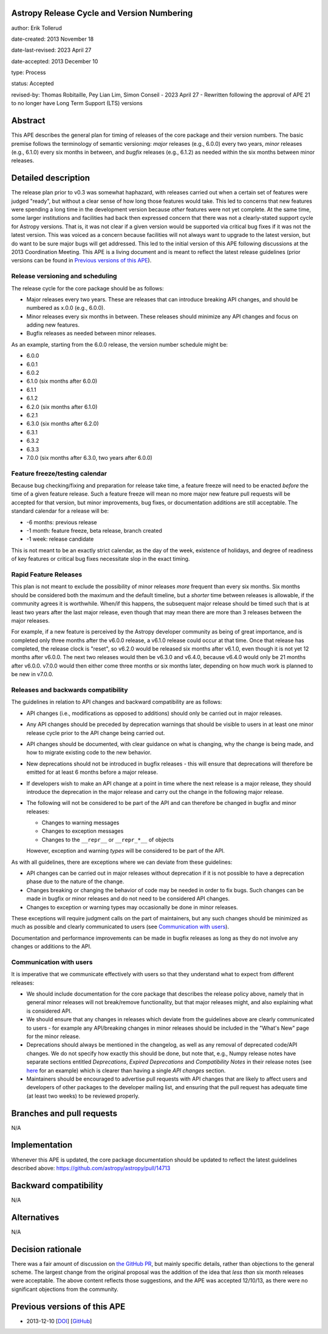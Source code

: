 Astropy Release Cycle and Version Numbering
-------------------------------------------

author: Erik Tollerud

date-created: 2013 November 18

date-last-revised: 2023 April 27

date-accepted: 2013 December 10

type: Process

status: Accepted

revised-by: Thomas Robitaille, Pey Lian Lim, Simon Conseil - 2023 April 27 - Rewritten following the approval of APE 21 to no longer have Long Term Support (LTS) versions


Abstract
--------

This APE describes the general plan for timing of releases of the core package
and their version numbers. The basic premise follows the terminology of semantic
versioning: *major* releases (e.g., 6.0.0) every two years, *minor* releases (e.g.,
6.1.0) every six months in between, and *bugfix* releases (e.g., 6.1.2) as
needed within the six months between minor releases.

Detailed description
--------------------

The release plan prior to v0.3 was somewhat haphazard, with releases carried out when a
certain set of features were judged "ready", but without a clear sense of how
long those features would take.  This led to concerns that new features were
spending a long time in the development version because *other* features were
not yet complete.  At the same time, some larger institutions and facilities had
back then expressed concern that there was not a clearly-stated support cycle for
Astropy versions. That is, it was not clear if a given version would be supported
via critical bug fixes if it was not the latest version.  This was voiced as a
concern because facilities will not always want to upgrade to the latest
version, but do want to be sure major bugs will get addressed. This led to the
initial version of this APE following discussions at the 2013 Coordination
Meeting. This APE is a living document and is meant to reflect the latest
release guidelines (prior versions can be found in `Previous versions of this
APE`_).

Release versioning and scheduling
^^^^^^^^^^^^^^^^^^^^^^^^^^^^^^^^^

The release cycle for the core package should be as follows:

* Major releases every two years. These are releases that can introduce breaking
  API changes, and should be numbered as x.0.0 (e.g., 6.0.0).
* Minor releases every six months in between. These releases should minimize any
  API changes and focus on adding new features.
* Bugfix releases as needed between minor releases.

As an example, starting from the 6.0.0 release, the version number schedule might be:

* 6.0.0
* 6.0.1
* 6.0.2
* 6.1.0 (six months after 6.0.0)
* 6.1.1
* 6.1.2
* 6.2.0 (six months after 6.1.0)
* 6.2.1
* 6.3.0 (six months after 6.2.0)
* 6.3.1
* 6.3.2
* 6.3.3
* 7.0.0 (six months after 6.3.0, two years after 6.0.0)

Feature freeze/testing calendar
^^^^^^^^^^^^^^^^^^^^^^^^^^^^^^^

Because bug checking/fixing and preparation for release take time, a feature
freeze will need to be enacted *before* the time of a given feature release.
Such a feature freeze will mean no more major new feature pull requests will be
accepted for that version, but minor improvements, bug fixes, or documentation
additions are still acceptable.  The standard calendar for a release will be:

* -6 months: previous release
* -1 month: feature freeze, beta release, branch created
* -1 week: release candidate

This is not meant to be an exactly strict calendar, as the day of the week,
existence of holidays, and degree of readiness of key features or critical bug
fixes necessitate slop in the exact timing.

Rapid Feature Releases
^^^^^^^^^^^^^^^^^^^^^^

This plan is not meant to exclude the possibility of minor releases *more* frequent
than every six months.  Six months should be considered both the maximum and the
default timeline, but a *shorter* time between releases is allowable, if the
community agrees it is worthwhile. When/if this happens, the subsequent major
release should be timed such that is at least two years after the last major release, even
though that may mean there are more than 3 releases between the major releases.

For example, if a new feature is perceived by the Astropy developer community as
being of great importance, and is completed only three months after the v6.0.0
release, a v6.1.0 release could occur at that time.  Once that release has
completed, the release clock is "reset", so v6.2.0 would be released six months
after v6.1.0, even though it is not yet 12 months after v6.0.0. The next two
releases would then be v6.3.0 and v6.4.0, because v6.4.0 would only be 21 months after
v6.0.0. v7.0.0 would then either come three months or six months later, depending on
how much work is planned to be new in v7.0.0.

Releases and backwards compatibility
^^^^^^^^^^^^^^^^^^^^^^^^^^^^^^^^^^^^

The guidelines in relation to API changes and backward compatibility are as follows:

* API changes (i.e., modifications as opposed to additions) should only be
  carried out in major releases.
* Any API changes should be preceded by deprecation warnings that should be
  visible to users in at least one minor release cycle prior to the API change
  being carried out.
* API changes should be documented, with clear guidance on what is changing,
  why the change is being made, and how to migrate existing code to the new behavior.
* New deprecations should not be introduced in bugfix releases - this will
  ensure that deprecations will therefore be emitted for at least 6 months
  before a major release.
* If developers wish to make an API change at a point in time where the next
  release is a major release, they should introduce the deprecation in the major
  release and carry out the change in the following major release.
* The following will not be considered to be part of the API and can therefore
  be changed in bugfix and minor releases:

  * Changes to warning messages
  * Changes to exception messages
  * Changes to the ``__repr__`` or ``__repr_*__`` of objects

  However, exception and warning *types* will be considered to be part of the
  API.

As with all guidelines, there are exceptions where we can deviate from these guidelines:

* API changes can be carried out in major releases without deprecation if it is
  not possible to have a deprecation phase due to the nature of the change.
* Changes breaking or changing the behavior of code may be needed in order to
  fix bugs. Such changes can be made in bugfix or minor releases and do not need
  to be considered API changes.
* Changes to exception or warning types may occasionally be done in minor
  releases.

These exceptions will require judgment calls on the part of maintainers, but any
such changes should be minimized as much as possible and clearly communicated to
users (see `Communication with users`_).

Documentation and performance improvements can be made in bugfix releases as long
as they do not involve any changes or additions to the API.

Communication with users
^^^^^^^^^^^^^^^^^^^^^^^^

It is imperative that we communicate effectively with users so that they understand
what to expect from different releases:

* We should include documentation for the core package that describes the
  release policy above, namely that in general minor releases will not
  break/remove functionality, but that major releases might, and also explaining
  what is considered API.

* We should ensure that any changes in releases which deviate from the
  guidelines above are clearly communicated to users - for example any API/breaking
  changes in minor releases should be included in the "What's New" page for the
  minor release.

* Deprecations should always be mentioned in the changelog, as well as any
  removal of deprecated code/API changes. We do not specify how exactly this
  should be done, but note that, e.g., Numpy release notes have separate sections
  entitled *Deprecations*, *Expired Deprecations* and *Compatibility Notes* in
  their release notes (see `here
  <https://numpy.org/doc/stable/release/1.24.0-notes.html>`_ for an example)
  which is clearer than having a single *API changes* section.

* Maintainers should be encouraged to advertise pull requests with API changes
  that are likely to affect users and developers of other packages to the
  developer mailing list, and ensuring that the pull request has adequate time
  (at least two weeks) to be reviewed properly.

Branches and pull requests
--------------------------

N/A


Implementation
--------------

Whenever this APE is updated, the core package documentation should be updated
to reflect the latest guidelines described above: https://github.com/astropy/astropy/pull/14713

Backward compatibility
----------------------

N/A


Alternatives
------------

N/A

Decision rationale
------------------

There was a fair amount of discussion on  `the GitHub PR
<https://github.com/astropy/astropy-APEs/pull/2>`_, but mainly specific details,
rather than objections to the general scheme.  The largest change from the
original proposal was the addition of the idea that *less than* six month
releases were acceptable. The above content reflects those suggestions, and the
APE was accepted 12/10/13, as there were no significant objections from the
community.

Previous versions of this APE
-----------------------------

* 2013-12-10 [`DOI <https://doi.org/10.5281/zenodo.1043887>`_] [`GitHub <https://github.com/astropy/astropy-APEs/blob/48f949c05efa4f07ed8915eccdb0cd139c57b6f6/APE2.rst>`_]
